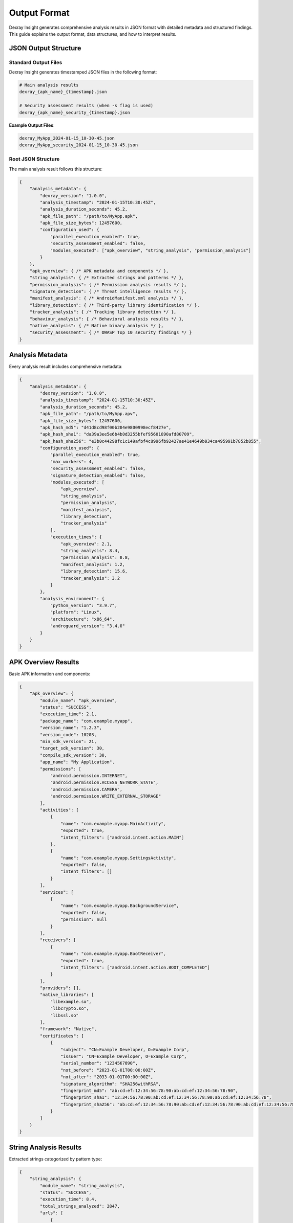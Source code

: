 Output Format
=============

Dexray Insight generates comprehensive analysis results in JSON format with detailed metadata and structured findings. This guide explains the output format, data structures, and how to interpret results.

JSON Output Structure
---------------------

Standard Output Files
~~~~~~~~~~~~~~~~~~~~~

Dexray Insight generates timestamped JSON files in the following format:

.. code-block:: bash

   # Main analysis results
   dexray_{apk_name}_{timestamp}.json
   
   # Security assessment results (when -s flag is used)
   dexray_{apk_name}_security_{timestamp}.json

**Example Output Files**:

.. code-block:: text

   dexray_MyApp_2024-01-15_10-30-45.json
   dexray_MyApp_security_2024-01-15_10-30-45.json

Root JSON Structure
~~~~~~~~~~~~~~~~~~

The main analysis result follows this structure:

.. code-block:: json

   {
       "analysis_metadata": {
           "dexray_version": "1.0.0",
           "analysis_timestamp": "2024-01-15T10:30:45Z",
           "analysis_duration_seconds": 45.2,
           "apk_file_path": "/path/to/MyApp.apk",
           "apk_file_size_bytes": 12457600,
           "configuration_used": {
               "parallel_execution_enabled": true,
               "security_assessment_enabled": false,
               "modules_executed": ["apk_overview", "string_analysis", "permission_analysis"]
           }
       },
       "apk_overview": { /* APK metadata and components */ },
       "string_analysis": { /* Extracted strings and patterns */ },
       "permission_analysis": { /* Permission analysis results */ },
       "signature_detection": { /* Threat intelligence results */ },
       "manifest_analysis": { /* AndroidManifest.xml analysis */ },
       "library_detection": { /* Third-party library identification */ },
       "tracker_analysis": { /* Tracking library detection */ },
       "behaviour_analysis": { /* Behavioral analysis results */ },
       "native_analysis": { /* Native binary analysis */ },
       "security_assessment": { /* OWASP Top 10 security findings */ }
   }

Analysis Metadata
-----------------

Every analysis result includes comprehensive metadata:

.. code-block:: json

   {
       "analysis_metadata": {
           "dexray_version": "1.0.0",
           "analysis_timestamp": "2024-01-15T10:30:45Z",
           "analysis_duration_seconds": 45.2,
           "apk_file_path": "/path/to/MyApp.apv",
           "apk_file_size_bytes": 12457600,
           "apk_hash_md5": "d41d8cd98f00b204e9800998ecf8427e",
           "apk_hash_sha1": "da39a3ee5e6b4b0d3255bfef95601890afd80709",
           "apk_hash_sha256": "e3b0c44298fc1c149afbf4c8996fb92427ae41e4649b934ca495991b7852b855",
           "configuration_used": {
               "parallel_execution_enabled": true,
               "max_workers": 4,
               "security_assessment_enabled": false,
               "signature_detection_enabled": false,
               "modules_executed": [
                   "apk_overview",
                   "string_analysis", 
                   "permission_analysis",
                   "manifest_analysis",
                   "library_detection",
                   "tracker_analysis"
               ],
               "execution_times": {
                   "apk_overview": 2.1,
                   "string_analysis": 8.4,
                   "permission_analysis": 0.8,
                   "manifest_analysis": 1.2,
                   "library_detection": 15.6,
                   "tracker_analysis": 3.2
               }
           },
           "analysis_environment": {
               "python_version": "3.9.7",
               "platform": "Linux",
               "architecture": "x86_64",
               "androguard_version": "3.4.0"
           }
       }
   }

APK Overview Results
--------------------

Basic APK information and components:

.. code-block:: json

   {
       "apk_overview": {
           "module_name": "apk_overview",
           "status": "SUCCESS",
           "execution_time": 2.1,
           "package_name": "com.example.myapp",
           "version_name": "1.2.3",
           "version_code": 10203,
           "min_sdk_version": 21,
           "target_sdk_version": 30,
           "compile_sdk_version": 30,
           "app_name": "My Application",
           "permissions": [
               "android.permission.INTERNET",
               "android.permission.ACCESS_NETWORK_STATE",
               "android.permission.CAMERA",
               "android.permission.WRITE_EXTERNAL_STORAGE"
           ],
           "activities": [
               {
                   "name": "com.example.myapp.MainActivity",
                   "exported": true,
                   "intent_filters": ["android.intent.action.MAIN"]
               },
               {
                   "name": "com.example.myapp.SettingsActivity", 
                   "exported": false,
                   "intent_filters": []
               }
           ],
           "services": [
               {
                   "name": "com.example.myapp.BackgroundService",
                   "exported": false,
                   "permission": null
               }
           ],
           "receivers": [
               {
                   "name": "com.example.myapp.BootReceiver",
                   "exported": true,
                   "intent_filters": ["android.intent.action.BOOT_COMPLETED"]
               }
           ],
           "providers": [],
           "native_libraries": [
               "libexample.so",
               "libcrypto.so",
               "libssl.so"
           ],
           "framework": "Native",
           "certificates": [
               {
                   "subject": "CN=Example Developer, O=Example Corp",
                   "issuer": "CN=Example Developer, O=Example Corp", 
                   "serial_number": "1234567890",
                   "not_before": "2023-01-01T00:00:00Z",
                   "not_after": "2033-01-01T00:00:00Z",
                   "signature_algorithm": "SHA256withRSA",
                   "fingerprint_md5": "ab:cd:ef:12:34:56:78:90:ab:cd:ef:12:34:56:78:90",
                   "fingerprint_sha1": "12:34:56:78:90:ab:cd:ef:12:34:56:78:90:ab:cd:ef:12:34:56:78",
                   "fingerprint_sha256": "ab:cd:ef:12:34:56:78:90:ab:cd:ef:12:34:56:78:90:ab:cd:ef:12:34:56:78:90:ab:cd:ef:12:34:56:78:90:ab:cd:ef"
               }
           ]
       }
   }

String Analysis Results
-----------------------

Extracted strings categorized by pattern type:

.. code-block:: json

   {
       "string_analysis": {
           "module_name": "string_analysis",
           "status": "SUCCESS",
           "execution_time": 8.4,
           "total_strings_analyzed": 2847,
           "urls": [
               {
                   "url": "https://api.example.com/v1",
                   "scheme": "https",
                   "domain": "api.example.com",
                   "path": "/v1",
                   "confidence": 0.95
               },
               {
                   "url": "http://analytics.tracking.com/collect",
                   "scheme": "http",
                   "domain": "analytics.tracking.com", 
                   "path": "/collect",
                   "confidence": 0.98
               }
           ],
           "ip_addresses": [
               {
                   "ip": "192.168.1.1",
                   "version": "IPv4",
                   "type": "private",
                   "confidence": 1.0
               },
               {
                   "ip": "8.8.8.8",
                   "version": "IPv4", 
                   "type": "public",
                   "confidence": 1.0
               }
           ],
           "email_addresses": [
               {
                   "email": "contact@example.com",
                   "domain": "example.com",
                   "confidence": 0.92
               }
           ],
           "domains": [
               {
                   "domain": "api.example.com",
                   "tld": "com",
                   "subdomain": "api",
                   "confidence": 0.98
               }
           ],
           "base64_strings": [
               {
                   "encoded": "dGVzdCBzdHJpbmc=",
                   "decoded": "test string",
                   "entropy": 3.2,
                   "confidence": 0.89
               }
           ],
           "patterns_summary": {
               "urls_count": 15,
               "ip_addresses_count": 8,
               "email_addresses_count": 3,
               "domains_count": 12,
               "base64_strings_count": 5
           }
       }
   }

Permission Analysis Results
---------------------------

Android permission analysis with categorization:

.. code-block:: json

   {
       "permission_analysis": {
           "module_name": "permission_analysis",
           "status": "SUCCESS", 
           "execution_time": 0.8,
           "total_permissions": 12,
           "permissions_by_category": {
               "dangerous": [
                   {
                       "permission": "android.permission.CAMERA",
                       "protection_level": "dangerous",
                       "permission_group": "android.permission-group.CAMERA",
                       "description": "Required to access camera hardware",
                       "risk_level": "HIGH"
                   },
                   {
                       "permission": "android.permission.ACCESS_FINE_LOCATION",
                       "protection_level": "dangerous", 
                       "permission_group": "android.permission-group.LOCATION",
                       "description": "Allows precise location access",
                       "risk_level": "HIGH"
                   }
               ],
               "normal": [
                   {
                       "permission": "android.permission.INTERNET",
                       "protection_level": "normal",
                       "description": "Allows network communication"
                   }
               ],
               "signature": [],
               "system": [],
               "custom": [
                   {
                       "permission": "com.example.myapp.CUSTOM_PERMISSION",
                       "protection_level": "unknown",
                       "description": "Custom application permission"
                   }
               ]
           },
           "risk_assessment": {
               "overall_risk": "MEDIUM",
               "high_risk_permissions": 2,
               "privacy_sensitive_permissions": 3,
               "recommendations": [
                   "Review necessity of camera permission",
                   "Consider using coarse location instead of fine location",
                   "Document custom permission usage"
               ]
           }
       }
   }

Security Assessment Results
---------------------------

OWASP Top 10 security analysis (when enabled with ``-s`` flag):

.. code-block:: json

   {
       "security_assessment": {
           "module_name": "security_assessment",
           "status": "SUCCESS",
           "execution_time": 18.7,
           "overall_risk_level": "HIGH",
           "total_vulnerabilities": 8,
           "vulnerability_breakdown": {
               "CRITICAL": 1,
               "HIGH": 3,
               "MEDIUM": 3,
               "LOW": 1
           },
           "owasp_top_10_findings": [
               {
                   "category": "M2-Insecure-Data-Storage",
                   "title": "Hardcoded API Keys Detected",
                   "severity": "HIGH",
                   "description": "Multiple API keys found hardcoded in application strings",
                   "evidence": [
                       {
                           "type": "Google API Key",
                           "value": "AIzaSyDexampleGoogleAPIkey***", 
                           "location": "strings.xml:line 42",
                           "confidence": 0.98
                       },
                       {
                           "type": "AWS Access Key",
                           "value": "AKIAIOSFODNN7EXAMPLE***",
                           "location": "ConfigManager.java:line 156",
                           "confidence": 0.95
                       }
                   ],
                   "recommendations": [
                       "Remove hardcoded API keys from source code",
                       "Use secure configuration management",
                       "Implement runtime key retrieval"
                   ]
               }
           ],
           "hardcoded_secrets": [
               {
                   "secret_type": "Google API Key",
                   "pattern_matched": "google_api_key",
                   "value": "AIzaSyDexampleGoogleAPIkey123456789",
                   "severity": "HIGH", 
                   "entropy": 4.8,
                   "location": {
                       "file": "strings.xml",
                       "line": 42,
                       "context": "<string name=\"api_key\">AIzaSyD...</string>"
                   },
                   "remediation": "Store API keys securely using Android Keystore or remote configuration"
               },
               {
                   "secret_type": "Hardcoded Password",
                   "pattern_matched": "password",
                   "value": "admin_password123", 
                   "severity": "CRITICAL",
                   "entropy": 3.2,
                   "location": {
                       "file": "AuthManager.java",
                       "line": 156,
                       "context": "String defaultPass = \"admin_password123\";"
                   },
                   "remediation": "Remove hardcoded passwords and implement proper authentication"
               }
           ],
           "secret_detection_summary": {
               "total_secrets_found": 12,
               "by_severity": {
                   "CRITICAL": 1,
                   "HIGH": 4,
                   "MEDIUM": 5,
                   "LOW": 2
               },
               "by_type": {
                   "API Keys": 6,
                   "Passwords": 3,
                   "Certificates": 2,
                   "Tokens": 1
               }
           }
       }
   }

Signature Detection Results
---------------------------

Threat intelligence integration results (when enabled with ``-sig`` flag):

.. code-block:: json

   {
       "signature_detection": {
           "module_name": "signature_detection",
           "status": "SUCCESS",
           "execution_time": 12.3,
           "file_hashes": {
               "md5": "d41d8cd98f00b204e9800998ecf8427e",
               "sha1": "da39a3ee5e6b4b0d3255bfef95601890afd80709",
               "sha256": "e3b0c44298fc1c149afbf4c8996fb92427ae41e4649b934ca495991b7852b855"
           },
           "virustotal": {
               "scan_performed": true,
               "scan_date": "2024-01-15T10:35:00Z",
               "total_engines": 70,
               "positive_detections": 3,
               "detection_ratio": "3/70",
               "permalink": "https://virustotal.com/analysis/abcd1234",
               "detected_threats": [
                   {
                       "engine": "Avira",
                       "result": "Android.Trojan.Banker",
                       "version": "8.3.3.14",
                       "update": "20240115"
                   },
                   {
                       "engine": "Kaspersky",
                       "result": "Trojan.AndroidOS.Boogr.gsh",
                       "version": "21.0.1.45",
                       "update": "20240115"
                   }
               ],
               "clean_engines": 67
           },
           "koodous": {
               "scan_performed": true,
               "detected": false,
               "rating": 2,
               "analysis_url": "https://koodous.com/analysis/example123",
               "community_votes": {
                   "positive": 1,
                   "negative": 8
               }
           },
           "overall_threat_assessment": {
               "risk_level": "MEDIUM",
               "is_likely_malware": false,
               "confidence": 0.15,
               "recommendations": [
                   "Low detection rate suggests possible false positives",
                   "Manual analysis recommended for suspicious behaviors",
                   "Monitor for behavioral indicators"
               ]
           }
       }
   }

Library Detection Results
-------------------------

Third-party library identification:

.. code-block:: json

   {
       "library_detection": {
           "module_name": "library_detection",
           "status": "SUCCESS",
           "execution_time": 15.6,
           "total_libraries_detected": 8,
           "detection_methods_used": ["heuristic", "similarity"],
           "libraries": [
               {
                   "name": "OkHttp",
                   "category": "networking",
                   "version": "4.9.3",
                   "confidence": 0.96,
                   "detection_method": "heuristic_package_analysis",
                   "evidence": {
                       "packages": ["okhttp3", "okio"],
                       "classes": ["OkHttpClient", "Request", "Response"],
                       "methods": ["newCall", "execute", "enqueue"]
                   },
                   "description": "HTTP client library for Android and Java",
                   "website": "https://square.github.io/okhttp/",
                   "license": "Apache-2.0"
               },
               {
                   "name": "Gson",
                   "category": "serialization",
                   "version": "2.8.9",
                   "confidence": 0.92,
                   "detection_method": "heuristic_class_analysis",
                   "evidence": {
                       "packages": ["com.google.gson"],
                       "classes": ["Gson", "JsonElement", "JsonParser"]
                   },
                   "description": "JSON serialization library for Java",
                   "website": "https://github.com/google/gson"
               }
           ],
           "categories_summary": {
               "networking": 2,
               "serialization": 1,
               "image_processing": 1,
               "analytics": 3,
               "ui": 1
           },
           "confidence_distribution": {
               "high_confidence": 5,
               "medium_confidence": 2,
               "low_confidence": 1
           }
       }
   }

Native Analysis Results
-----------------------

Native binary analysis results (when enabled and available):

.. code-block:: json

   {
       "native_analysis": {
           "module_name": "native_analysis",
           "status": "SUCCESS",
           "execution_time": 8.9,
           "radare2_available": true,
           "analyzed_binaries": [
               {
                   "file_path": "lib/arm64-v8a/libexample.so",
                   "relative_path": "lib/arm64-v8a/libexample.so",
                   "architecture": "arm64-v8a",
                   "file_size": 245760,
                   "file_name": "libexample.so"
               },
               {
                   "file_path": "lib/arm64-v8a/libcrypto.so", 
                   "relative_path": "lib/arm64-v8a/libcrypto.so",
                   "architecture": "arm64-v8a",
                   "file_size": 1843200,
                   "file_name": "libcrypto.so"
               }
           ],
           "total_strings_extracted": 127,
           "strings_by_source": {
               "lib/arm64-v8a/libexample.so": [
                   {
                       "content": "https://api.native-service.com",
                       "source_type": "native_binary",
                       "extraction_method": "r2_iz_data_sections",
                       "offset": 8192,
                       "confidence": 0.9
                   },
                   {
                       "content": "debug_mode_enabled",
                       "source_type": "native_binary", 
                       "extraction_method": "r2_izz_all_sections",
                       "offset": 12288,
                       "confidence": 0.8
                   }
               ]
           },
           "architectures_analyzed": ["arm64-v8a"],
           "binary_analysis_summary": {
               "total_binaries": 2,
               "successful_analyses": 2,
               "failed_analyses": 0,
               "strings_per_binary": {
                   "libexample.so": 45,
                   "libcrypto.so": 82
               }
           }
       }
   }

Output Formatting Options
-------------------------

Console Output Modes
~~~~~~~~~~~~~~~~~~~~

**Default Mode** (Analyst Summary):

.. code-block:: text

   📱 APK Analysis Report
   Package: com.example.myapp
   Version: 1.2.3 (10203)
   Framework: Native

   🛡️ Security Assessment: MEDIUM RISK
      Vulnerabilities Found: 3
      🔑 Hardcoded Secrets: 2

   📊 Analysis Summary:
      • Permissions: 12 (3 dangerous)
      • Components: 15 activities, 2 services
      • Libraries: 8 detected
      • Native Libraries: 3

   ⏱️ Analysis completed in 45.2 seconds
   Results saved to: dexray_MyApp_2024-01-15_10-30-45.json

**Verbose Mode** (``-v`` flag):

Shows complete JSON output to terminal in addition to file output.

**Debug Mode** (``-d DEBUG`` flag):

Includes detailed execution logs and timing information for each module.

File Output Configuration
~~~~~~~~~~~~~~~~~~~~~~~~

Configure output location and format in ``dexray.yaml``:

.. code-block:: yaml

   output:
     format: "json"                    # Output format
     pretty_print: true                # Human-readable JSON
     include_timestamps: true          # Include analysis timestamps
     output_directory: "./results"     # Output directory
     filename_template: "dexray_{apk_name}_{timestamp}.json"

**Template Variables**:

* ``{apk_name}`` - APK filename without extension
* ``{timestamp}`` - Analysis timestamp (YYYY-MM-DD_HH-MM-SS)
* ``{package_name}`` - Application package name (if available)
* ``{version}`` - Application version (if available)

Error Handling in Output
------------------------

Failed Module Results
~~~~~~~~~~~~~~~~~~~~

When modules fail, their results include error information:

.. code-block:: json

   {
       "module_name": "signature_detection",
       "status": "FAILURE",
       "execution_time": 2.3,
       "error_message": "API key not configured",
       "error_details": {
           "error_type": "ConfigurationError",
           "provider": "virustotal",
           "suggested_action": "Configure API key in dexray.yaml"
       }
   }

Timeout Results
~~~~~~~~~~~~~~

Modules that exceed timeout limits:

.. code-block:: json

   {
       "module_name": "library_detection",
       "status": "TIMEOUT", 
       "execution_time": 300.0,
       "error_message": "Module execution timed out after 300 seconds",
       "partial_results": {
           "libraries_detected_before_timeout": 3,
           "analysis_completed_percentage": 65
       }
   }

Skipped Module Results
~~~~~~~~~~~~~~~~~~~~~

Modules that were skipped due to missing dependencies or configuration:

.. code-block:: json

   {
       "module_name": "native_analysis",
       "status": "SKIPPED",
       "execution_time": 0.0,
       "error_message": "radare2 not available",
       "skip_reason": "missing_dependency",
       "requirements_not_met": ["radare2", "r2pipe"]
   }

Working with Output Data
-----------------------

Python Integration
~~~~~~~~~~~~~~~~~

.. code-block:: python

   import json
   from pathlib import Path
   
   # Load analysis results
   def load_analysis_results(result_file):
       with open(result_file) as f:
           return json.load(f)
   
   # Extract specific information
   results = load_analysis_results("dexray_MyApp_2024-01-15_10-30-45.json")
   
   # Get basic APK info
   package_name = results["apk_overview"]["package_name"]
   permissions = results["apk_overview"]["permissions"]
   
   # Get security findings
   if results.get("security_assessment"):
       risk_level = results["security_assessment"]["overall_risk_level"]
       secrets = results["security_assessment"]["hardcoded_secrets"]
   
   # Get string analysis
   if results.get("string_analysis"):
       urls = results["string_analysis"]["urls"]
       ip_addresses = results["string_analysis"]["ip_addresses"]

Shell Scripting
~~~~~~~~~~~~~~

.. code-block:: bash

   #!/bin/bash
   
   # Extract key information using jq
   RESULT_FILE="dexray_MyApp_2024-01-15_10-30-45.json"
   
   # Get package name
   PACKAGE=$(jq -r '.apk_overview.package_name' "$RESULT_FILE")
   
   # Count dangerous permissions
   DANGEROUS_PERMS=$(jq '[.permission_analysis.permissions_by_category.dangerous[]] | length' "$RESULT_FILE")
   
   # Check for hardcoded secrets
   SECRET_COUNT=$(jq '[.security_assessment.hardcoded_secrets[]?] | length' "$RESULT_FILE")
   
   echo "Package: $PACKAGE"
   echo "Dangerous Permissions: $DANGEROUS_PERMS"
   echo "Hardcoded Secrets: $SECRET_COUNT"

Database Integration
~~~~~~~~~~~~~~~~~~~

.. code-block:: python

   import json
   import sqlite3
   from datetime import datetime
   
   def store_analysis_results(db_path, result_file):
       """Store analysis results in SQLite database"""
       with open(result_file) as f:
           results = json.load(f)
       
       conn = sqlite3.connect(db_path)
       cursor = conn.cursor()
       
       # Create table if not exists
       cursor.execute('''
           CREATE TABLE IF NOT EXISTS analysis_results (
               id INTEGER PRIMARY KEY,
               package_name TEXT,
               version_name TEXT,
               analysis_date TEXT,
               risk_level TEXT,
               vulnerability_count INTEGER,
               permissions_count INTEGER,
               libraries_count INTEGER,
               results_json TEXT
           )
       ''')
       
       # Insert results
       apk_overview = results.get('apk_overview', {})
       security = results.get('security_assessment', {})
       
       cursor.execute('''
           INSERT INTO analysis_results (
               package_name, version_name, analysis_date,
               risk_level, vulnerability_count, permissions_count,
               libraries_count, results_json
           ) VALUES (?, ?, ?, ?, ?, ?, ?, ?)
       ''', (
           apk_overview.get('package_name'),
           apk_overview.get('version_name'), 
           results['analysis_metadata']['analysis_timestamp'],
           security.get('overall_risk_level'),
           security.get('total_vulnerabilities', 0),
           len(apk_overview.get('permissions', [])),
           results.get('library_detection', {}).get('total_libraries_detected', 0),
           json.dumps(results)
       ))
       
       conn.commit()
       conn.close()

The JSON output format provides comprehensive, structured data that enables automated processing, integration with security tools, and detailed analysis reporting.